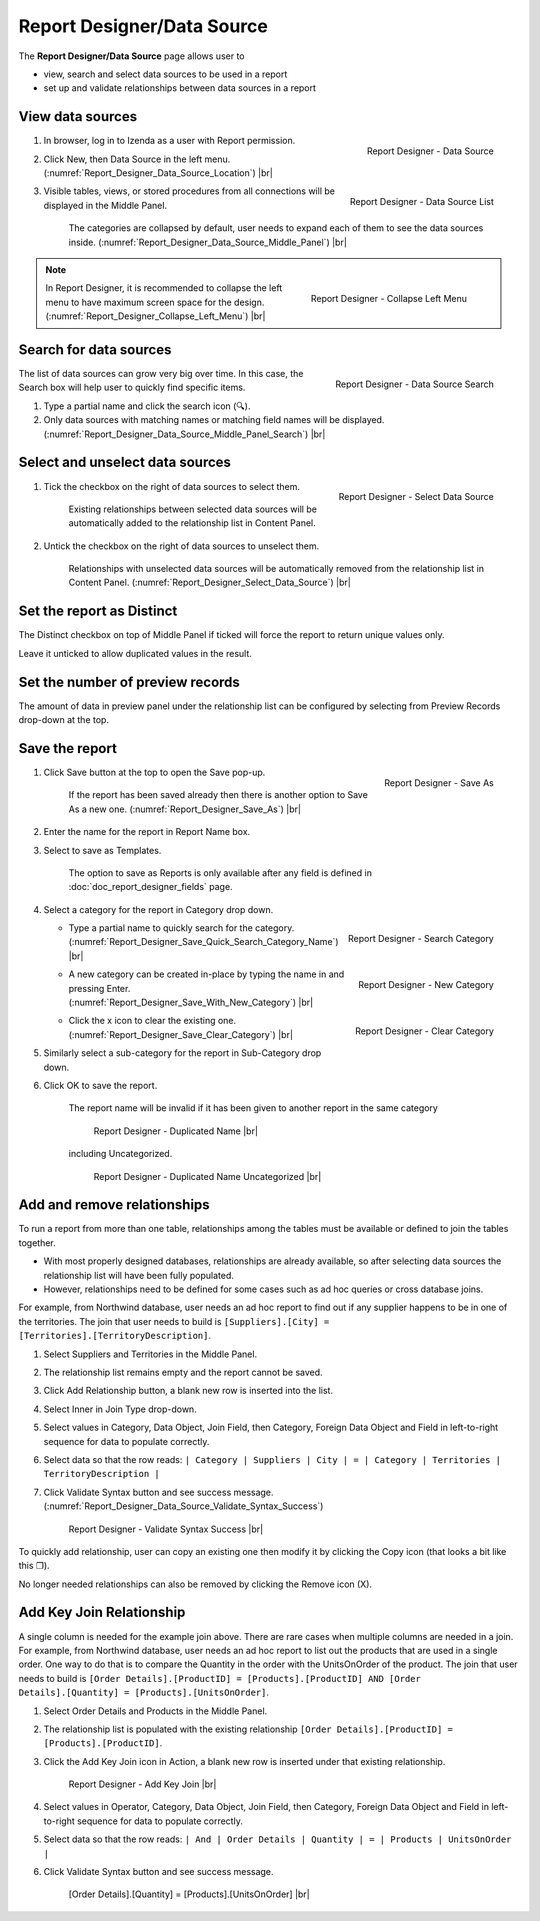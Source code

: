 

===========================
Report Designer/Data Source
===========================

The **Report Designer/Data Source** page allows user to

-  view, search and select data sources to be used in a report
-  set up and validate relationships between data sources in a report

View data sources
-----------------

#. .. _Report_Designer_Data_Source_Location:

   .. figure:: /_static/images/Report_Designer_Data_Source_Location.png
      :align: right
      :width: 481px

      Report Designer - Data Source

   In browser, log in to Izenda as a user with Report permission.
#. Click New, then Data Source in the left menu. (:numref:`Report_Designer_Data_Source_Location`) |br|
#. .. _Report_Designer_Data_Source_Middle_Panel:

   .. figure:: /_static/images/Report_Designer_Data_Source_Middle_Panel.png
      :align: right
      :width: 224px

      Report Designer - Data Source List

   Visible tables, views, or stored procedures from all connections will
   be displayed in the Middle Panel.

      The categories are collapsed by default, user needs to expand each of them to see the data sources inside. (:numref:`Report_Designer_Data_Source_Middle_Panel`) |br|

.. note::

   .. _Report_Designer_Collapse_Left_Menu:

   .. figure:: /_static/images/Report_Designer_Collapse_Left_Menu.png
      :align: right
      :width: 197px

      Report Designer - Collapse Left Menu

   In Report Designer, it is recommended to collapse the left menu to have maximum screen space for the design. (:numref:`Report_Designer_Collapse_Left_Menu`) |br|

Search for data sources
-----------------------

.. _Report_Designer_Data_Source_Middle_Panel_Search:

.. figure:: /_static/images/Report_Designer_Data_Source_Middle_Panel_Search.png
   :align: right
   :width: 224px

   Report Designer - Data Source Search

The list of data
sources can grow very big over time. In this case, the Search box will
help user to quickly find specific items.

#. Type a partial name and click the search icon (🔍).
#. Only data sources with matching names or matching field names will be
   displayed. (:numref:`Report_Designer_Data_Source_Middle_Panel_Search`) |br|

Select and unselect data sources
--------------------------------

#. .. _Report_Designer_Select_Data_Source:

   .. figure:: /_static/images/Report_Designer_Select_Data_Source.png
      :align: right
      :width: 198px

      Report Designer - Select Data Source

   Tick the checkbox on the right of data sources to select them.

       Existing relationships between selected data sources will be
       automatically added to the relationship list in Content Panel.

#. Untick the checkbox on the right of data sources to unselect them.

       Relationships with unselected data sources will be automatically
       removed from the relationship list in Content Panel. (:numref:`Report_Designer_Select_Data_Source`) |br|

Set the report as Distinct
--------------------------

The Distinct checkbox on top of Middle Panel if ticked will force the
report to return unique values only.

Leave it unticked to allow duplicated values in the result.

Set the number of preview records
---------------------------------

The amount of data in preview panel under the relationship list can be
configured by selecting from Preview Records drop-down at the top.

Save the report
---------------

#. .. _Report_Designer_Save_As:

   .. figure:: /_static/images/Report_Designer_Save_As.png
      :align: right
      :width: 138px

      Report Designer - Save As

   Click Save button at the top to open the Save pop-up.

       If the report has been saved already then there is another option
       to Save As a new one. (:numref:`Report_Designer_Save_As`) |br|

#. Enter the name for the report in Report Name box.
#. Select to save as Templates.

       The option to save as Reports is only available after any field
       is defined in :doc:`doc_report_designer_fields` page.

#. Select a category for the report in Category drop down.

   -  .. _Report_Designer_Save_Quick_Search_Category_Name:

      .. figure:: /_static/images/Report_Designer_Save_Quick_Search_Category_Name.png
         :align: right
         :width: 458px

         Report Designer - Search Category

      Type a partial name to quickly search for the category. (:numref:`Report_Designer_Save_Quick_Search_Category_Name`) |br|

   -  .. _Report_Designer_Save_With_New_Category:

      .. figure:: /_static/images/Report_Designer_Save_With_New_Category.png
         :align: right
         :width: 458px

         Report Designer - New Category

      A new category can be created in-place by typing the name in and
      pressing Enter. (:numref:`Report_Designer_Save_With_New_Category`) |br|

   -  .. _Report_Designer_Save_Clear_Category:

      .. figure:: /_static/images/Report_Designer_Save_Clear_Category.png
         :align: right
         :width: 431px

         Report Designer - Clear Category

      Click the x icon to clear the existing one. (:numref:`Report_Designer_Save_Clear_Category`) |br|

#. Similarly select a sub-category for the report in Sub-Category drop
   down.
#. Click OK to save the report.

       The report name will be invalid if it has been given to another
       report in the same category

       .. _Report_Designer_Save_Duplicated_Name:

       .. figure:: /_static/images/Report_Designer_Save_Duplicated_Name.png
          :width: 458px

          Report Designer - Duplicated Name |br|

       including Uncategorized.

       .. _Report_Designer_Save_Duplicated_Name_Uncategorized:

       .. figure:: /_static/images/Report_Designer_Save_Duplicated_Name_Uncategorized.png
          :width: 458px

          Report Designer - Duplicated Name Uncategorized |br|

.. _Add_and_remove_relationships:

Add and remove relationships
----------------------------

To run a report from more than one table, relationships among the tables
must be available or defined to join the tables together.

-  With most properly designed databases, relationships are already
   available, so after selecting data sources the relationship list will
   have been fully populated.
-  However, relationships need to be defined for some cases such as ad
   hoc queries or cross database joins.

For example, from Northwind database, user needs an ad hoc report to
find out if any supplier happens to be in one of the territories. The
join that user needs to build is
``[Suppliers].[City] = [Territories].[TerritoryDescription]``.

#. Select Suppliers and Territories in the Middle Panel.
#. The relationship list remains empty and the report cannot be saved.
#. Click Add Relationship button, a blank new row is inserted into the
   list.
#. Select Inner in Join Type drop-down.
#. Select values in Category, Data Object, Join Field, then Category,
   Foreign Data Object and Field in left-to-right sequence for data to
   populate correctly.
#. Select data so that the row reads:
   ``| Category | Suppliers | City | = | Category | Territories | TerritoryDescription |``
#. Click Validate Syntax button and see success message. (:numref:`Report_Designer_Data_Source_Validate_Syntax_Success`)

   .. _Report_Designer_Data_Source_Validate_Syntax_Success:

   .. figure:: /_static/images/Report_Designer_Data_Source_Validate_Syntax_Success.png
      :width: 365px

      Report Designer - Validate Syntax Success |br|

To quickly add relationship, user can copy an existing one then modify
it by clicking the Copy icon (that looks a bit like this ❐).

No longer needed relationships can also be removed by clicking the
Remove icon (X).

.. seealso::

   -  `Wikipedia: Join <https://en.wikipedia.org/wiki/Join_(SQL)>`_
   -  :doc:`usage_report_on_multiple_tables`

.. _Add_Key_Join_Relationship:

Add Key Join Relationship
-------------------------

A single column is needed for the example join above. There are rare
cases when multiple columns are needed in a join. For example, from
Northwind database, user needs an ad hoc report to list out the products
that are used in a single order. One way to do that is to compare the
Quantity in the order with the UnitsOnOrder of the product. The join
that user needs to build is
``[Order Details].[ProductID] = [Products].[ProductID] AND [Order Details].[Quantity] = [Products].[UnitsOnOrder]``.

#. Select Order Details and Products in the Middle Panel.
#. The relationship list is
   populated with the existing relationship
   ``[Order Details].[ProductID] = [Products].[ProductID]``.
#. Click the Add Key Join icon in Action, a blank new row is inserted
   under that existing relationship.

   .. _NW_Order_Details_Product_Add_Key_Join:

   .. figure:: /_static/images/NW_Order_Details_Product_Add_Key_Join.png
      :width: 600px

      Report Designer - Add Key Join |br|

#. Select values in Operator, Category, Data Object, Join Field, then
   Category, Foreign Data Object and Field in left-to-right sequence for
   data to populate correctly.
#. Select data so that the row reads:
   ``| And | Order Details | Quantity | = | Products | UnitsOnOrder |``
#. Click Validate Syntax button and see success message.

   .. _NW_Order_Details_Product_Key_Join_Quantity_UnitsOnOrder:

   .. figure:: /_static/images/NW_Order_Details_Product_Key_Join_Quantity_UnitsOnOrder.png
      :width: 600px

      [Order Details].[Quantity] = [Products].[UnitsOnOrder] |br|
